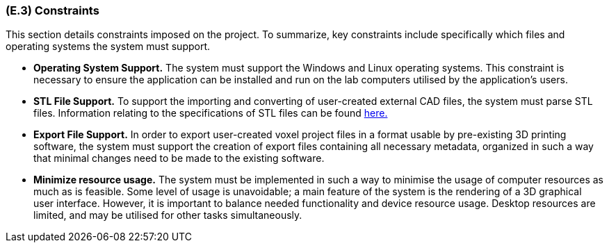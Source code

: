 [#e3,reftext=E.3]
=== (E.3) Constraints

ifdef::env-draft[]
TIP: _Obligations and limits imposed on the project and system by the environment. This chapter defines non-negotiable restrictions coming from the environment (business rules, physical laws, engineering decisions), which the development will have to take into account._  <<BM22>>
endif::[]

This section details constraints imposed on the project. To summarize, key constraints include specifically which files and operating systems the system must support.

* *Operating System Support.* The system must support the Windows and Linux operating systems. This constraint is necessary to ensure the application can be installed and run on the lab computers utilised by the application's users.

* *STL File Support.* To support the importing and converting of user-created external CAD files, the system must parse STL files. Information relating to the specifications of STL files can be found link:https://www.fabbers.com/tech/STL_Format[here.]

* *Export File Support.* In order to export user-created voxel project files in a format usable by pre-existing 3D printing software, the system must support the creation of export files containing all necessary metadata, organized in such a way that minimal changes need to be made to the existing software.

* *Minimize resource usage.* The system must be implemented in such a way to minimise the usage of computer resources as much as is feasible. Some level of usage is unavoidable; a main feature of the system is the rendering of a 3D graphical user interface. However, it is important to balance needed functionality and device resource usage. Desktop resources are limited, and may be utilised for other tasks simultaneously.  

